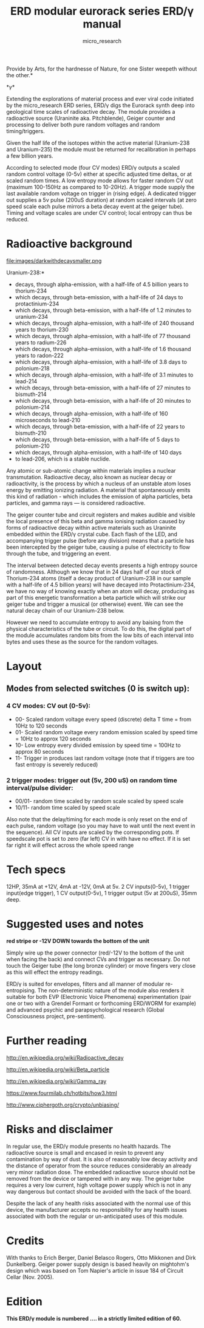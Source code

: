 #+TITLE: ERD modular eurorack series ERD/\gamma manual
#+STARTUP:    align fold nodlcheck hidestars oddeven lognotestate
#+SEQ_TODO:   TODO(t) INPROGRESS(i) WAITING(w@) | DONE(d) CANCELED(c@)
#+TAGS:       Write(w) Update(u) Fix(f) Check(c)  noexport(n)
#+CATEGORY:   index
#+OPTIONS:   H:3 num:nil toc:nil \n:nil @:t ::t |:t ^:nil -:nil f:t *:t TeX:t LaTeX:t skip:nil d:(HIDE) tags:not-in-toc
#+AUTHOR: micro_research
#+LATEX_HEADER: \setlength\parskip{0.8mm}

\includegraphics[width=1\linewidth]{images/side.png}

\noindent *Provide by Arts, for the hardnesse of Nature, for one Sister weepeth without the other.*

*\gamma*

\noindent Extending the explorations of material process and ever
viral code initiated by the micro_research ERD series, ERD/\gamma digs the
Eurorack synth deep into geological time scales of radioactive
decay. The module provides a radioactive source (Uraninite
aka. Pitchblende), Geiger counter and processing to deliver both pure
random voltages and random timing/triggers.

Given the half life of the isotopes within the active material
(Uranium-238 and Uranium-235) the module must be returned for
recalibration in perhaps a few billion years.

According to selected mode (four CV modes) ERD/\gamma outputs a scaled
random control voltage (0-5v) either at specific adjusted time deltas,
or at scaled random times. A low entropy mode allows for faster random
CV out (maximum 100-150Hz as compared to 10-20Hz). A trigger mode
supply the last available random voltage on trigger in (rising
edge). A dedicated trigger out supplies a 5v pulse (200uS duration) at
random scaled intervals (at zero speed scale each pulse mirrors a beta
decay event at the geiger tube). Timing and voltage scales are under
CV control; local entropy can thus be reduced.

* Radioactive background

file:images/darkwithdecaysmaller.png

\noindent *Uranium-238:*

-    decays, through alpha-emission, with a half-life of 4.5 billion years to thorium-234
-    which decays, through beta-emission, with a half-life of 24 days to protactinium-234
-    which decays, through beta-emission, with a half-life of 1.2 minutes to uranium-234
-    which decays, through alpha-emission, with a half-life of 240 thousand years to thorium-230
-    which decays, through alpha-emission, with a half-life of 77 thousand years to radium-226
-    which decays, through alpha-emission, with a half-life of 1.6 thousand years to radon-222
-    which decays, through alpha-emission, with a half-life of 3.8 days to polonium-218
-    which decays, through alpha-emission, with a half-life of 3.1 minutes to lead-214
-    which decays, through beta-emission, with a half-life of 27 minutes to bismuth-214
-    which decays, through beta-emission, with a half-life of 20 minutes to polonium-214
-    which decays, through alpha-emission, with a half-life of 160 microseconds to lead-210
-    which decays, through beta-emission, with a half-life of 22 years to bismuth-210
-    which decays, through beta-emission, with a half-life of 5 days to polonium-210
-    which decays, through alpha-emission, with a half-life of 140 days
-    to lead-206, which is a stable nuclide.


\noindent Any atomic or sub-atomic change within materials implies a
nuclear transmutation. Radioactive decay, also known as nuclear decay
or radioactivity, is the process by which a nucleus of an unstable
atom loses energy by emitting ionizing radiation. A material that
spontaneously emits this kind of radiation - which includes the
emission of alpha particles, beta particles, and gamma rays — is
considered radioactive.

The geiger counter tube and circuit registers and makes audible and
visible the local presence of this beta and gamma ionising radiation
caused by forms of radioactive decay within active materials such as
Uraninite embedded within the ERD/\gamma crystal cube. Each flash of
the LED, and accompanying trigger pulse (before any division) means
that a particle has been intercepted by the geiger tube, causing a
pulse of electricity to flow through the tube, and triggering an
event.

The interval between detected decay events presents a high entropy
source of randomness. Although we know that in 24 days half of our
stock of Thorium-234 atoms (itself a decay product of Uranium-238 in
our sample with a half-life of 4.5 billion years) will have decayed
into Protactinium-234, we have no way of knowing exactly when an atom
will decay, producing as part of this energetic transformation a beta
particle which will strike our geiger tube and trigger a musical (or
otherwise) event. We can see the natural decay chain of our
Uranium-238 below.

However we need to accumulate entropy to avoid any baising from the
physical characteristics of the tube or circuit. To do this, the
digital part of the module accumulates random bits from the low bits
of each interval into bytes and uses these as the source for the
random voltages. 

* Layout

\includegraphics[width=.5\linewidth]{images/annotatedgamma.png}

** Modes from selected switches (0 is switch up):

*** 4 CV modes: CV out (0-5v):

- 00- Scaled random voltage every speed (discrete) delta T time = from 10Hz to 120 seconds
- 01- Scaled random voltage every random emission scaled by speed time = 10Hz to approx 120 seconds
- 10- Low entropy every divided emission by speed time = 100Hz to approx 80 seconds
- 11- Trigger in produces last random voltage (note that if triggers are too fast entropy is severely reduced)

*** 2 trigger modes: trigger out (5v, 200 uS) on random time interval/pulse divider:

- 00/01- random time scaled by random scale scaled by speed scale
- 10/11- random time scaled by speed scale

Also note that the delay/timing for each mode is only reset on the end
of each pulse, random voltage (so you may have to wait until the next
event in the sequence). All CV inputs are scaled by the corresponding
pots. If speedscale pot is set to zero (far left) CV in with have no
effect. If it is set far right it will effect across the whole speed
range

* Tech specs

12HP, 35mA at +12V, 4mA at -12V, 0mA at 5v. 2 CV inputs(0-5v), 1
trigger input(edge trigger), 1 CV output(0-5v), 1 trigger output
(5v at 200uS), 35mm deep.

* Suggested uses and notes
 
\includegraphics[width=.3\linewidth]{images/backpower.png}

 *red stripe or -12V DOWN towards the bottom of the unit*

\noindent Simply wire up the power connector (red/-12V to the bottom
of the unit when facing the back) and connect CVs and trigger as
necessary. Do not touch the Geiger tube (the long bronze cylinder) or
move fingers very close as this will effect the entropy readings.

ERD/\gamma is suited for envelopes, filters and all manner of modular
re-entropising. The non-deterministic nature of the module also
renders it suitable for both EVP (Electronic Voice Phenomena)
experimentation (pair one or two with a Grendel Formant or forthcoming
ERD/WORM for example) and advanced psychic and parapsychological
research (Global Consciousness project, pre-sentiment).

* Further reading

\noindent http://en.wikipedia.org/wiki/Radioactive_decay

\noindent http://en.wikipedia.org/wiki/Beta_particle

\noindent http://en.wikipedia.org/wiki/Gamma_ray

\noindent https://www.fourmilab.ch/hotbits/how3.html

\noindent http://www.ciphergoth.org/crypto/unbiasing/

* Risks and disclaimer

\noindent In regular use, the ERD/\gamma module presents no health
hazards. The radioactive source is small and encased in resin to
prevent any contamination by way of dust. It is also of reasonably low
decay activity and the distance of operator from the source reduces
considerably an already very minor radiation dose. The embedded
radioactive source should not be removed from the device or tampered
with in any way. The geiger tube requires a very low current, high
voltage power supply which is not in any way dangerous but contact
should be avoided with the back of the board.

Despite the lack of any health risks associated with the normal use of
this device, the manufacturer accepts no responsibility for any health
issues associated with both the regular or un-anticipated uses of this
module.

* Credits

With thanks to Erich Berger, Daniel Belasco Rogers, Otto Mikkonen and
Dirk Dunkelberg. Geiger power supply design is based heavily on
mightohm's design which was based on Tom Napier's article in issue 184
of Circuit Cellar (Nov. 2005).

* Edition

*This ERD/\gamma module is numbered .... in a strictly limited edition of 60.*


